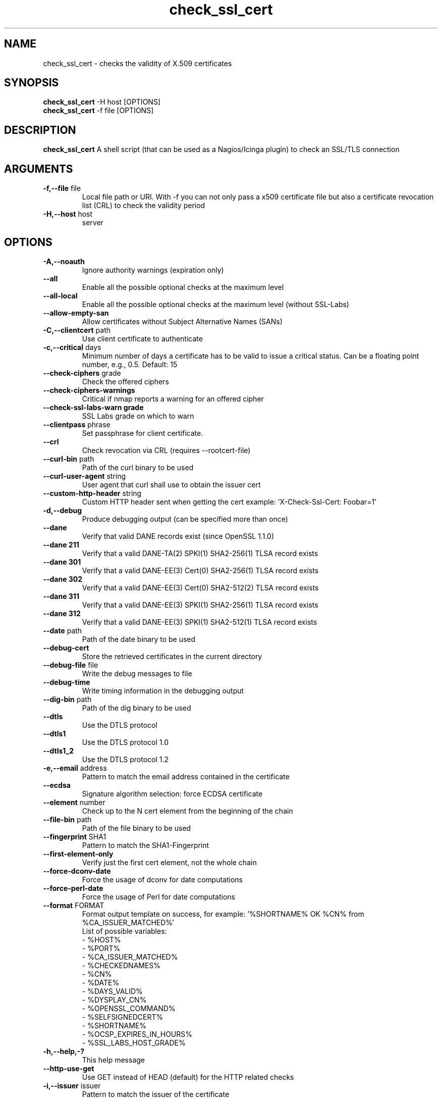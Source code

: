 .\" Process this file with
.\" groff -man -Tascii check_ssl_cert.1
.\"
.TH "check_ssl_cert" 1 "June, 2022" "2.31.0" "USER COMMANDS"
.SH NAME
check_ssl_cert \- checks the validity of X.509 certificates
.SH SYNOPSIS
.BR "check_ssl_cert " "-H host [OPTIONS]"
.br
.BR "check_ssl_cert " "-f file [OPTIONS]"
.SH DESCRIPTION
.B check_ssl_cert
A shell script (that can be used as a Nagios/Icinga plugin) to check an SSL/TLS connection
.SH ARGUMENTS
.TP
.BR "-f,--file" " file"
Local file path or URI. With -f you can not only pass a x509 certificate file but also a certificate revocation list (CRL) to check the validity period
.TP
.BR "-H,--host" " host"
server
.SH OPTIONS
.TP
.BR "-A,--noauth"
Ignore authority warnings (expiration only)
.TP
.BR "    --all"
Enable all the possible optional checks at the maximum level
.TP
.BR "    --all-local"
Enable all the possible optional checks at the maximum level (without SSL-Labs)
.TP
.BR "    --allow-empty-san"
Allow certificates without Subject Alternative Names (SANs)
.TP
.BR "-C,--clientcert" " path"
Use client certificate to authenticate
.TP
.BR "-c,--critical" " days"
Minimum number of days a certificate has to be valid to issue a critical status. Can be a floating point number, e.g., 0.5. Default: 15
.TP
.BR "   --check-ciphers" " grade"
Check the offered ciphers
.TP
.BR "   --check-ciphers-warnings"
Critical if nmap reports a warning for an offered cipher
.TP
.BR "   --check-ssl-labs-warn grade"
SSL Labs grade on which to warn
.TP
.BR "   --clientpass" " phrase"
Set passphrase for client certificate.
.TP
.BR "   --crl"
Check revocation via CRL (requires --rootcert-file)
.TP
.BR "   --curl-bin" " path"
Path of the curl binary to be used
.TP
.BR "   --curl-user-agent" " string"
User agent that curl shall use to obtain the issuer cert
.TP
.BR "   --custom-http-header" " string"
Custom HTTP header sent when getting the cert example: 'X-Check-Ssl-Cert: Foobar=1'
.TP
.BR "-d,--debug"
Produce debugging output (can be specified more than once)
.TP
.BR "   --dane"
Verify that valid DANE records exist (since OpenSSL 1.1.0)
.TP
.BR "   --dane 211"
Verify that a valid DANE-TA(2) SPKI(1) SHA2-256(1) TLSA record exists
.TP
.BR "   --dane 301"
Verify that a valid DANE-EE(3) Cert(0) SHA2-256(1) TLSA record exists
.TP
.BR "   --dane 302"
Verify that a valid DANE-EE(3) Cert(0) SHA2-512(2) TLSA record exists
.TP
.BR "   --dane 311"
Verify that a valid DANE-EE(3) SPKI(1) SHA2-256(1) TLSA record exists
.TP
.BR "   --dane 312"
Verify that a valid DANE-EE(3) SPKI(1) SHA2-512(1) TLSA record exists
.TP
.BR "   --date" " path"
Path of the date binary to be used
.TP
.BR "   --debug-cert"
Store the retrieved certificates in the current directory
.TP
.BR "   --debug-file" " file"
Write the debug messages to file
.TP
.BR "   --debug-time"
Write timing information in the debugging output
.TP
.BR "   --dig-bin" " path"
Path of the dig binary to be used
.TP
.BR "   --dtls"
Use the DTLS protocol
.TP
.BR "   --dtls1"
Use the DTLS protocol 1.0
.TP
.BR "   --dtls1_2"
Use the DTLS protocol 1.2
.TP
.BR "-e,--email" " address"
Pattern to match the email address contained in the certificate
.TP
.BR "   --ecdsa"
Signature algorithm selection: force ECDSA certificate
.TP
.BR "   --element" " number"
Check up to the N cert element from the beginning of the chain
.TP
.BR "   --file-bin" " path"
Path of the file binary to be used
.TP
.BR "   --fingerprint" " SHA1"
Pattern to match the SHA1-Fingerprint
.TP
.BR "   --first-element-only"
Verify just the first cert element, not the whole chain
.TP
.BR "   --force-dconv-date"
Force the usage of dconv for date computations
.TP
.BR "   --force-perl-date"
Force the usage of Perl for date computations
.TP
.BR "   --format" " FORMAT"
Format output template on success, for example: '%SHORTNAME% OK %CN% from %CA_ISSUER_MATCHED%'
.br
List of possible variables:
.br
- %HOST%
.br
- %PORT%
.br
- %CA_ISSUER_MATCHED%
.br
- %CHECKEDNAMES%
.br
- %CN%
.br
- %DATE%
.br
- %DAYS_VALID%
.br
- %DYSPLAY_CN%
.br
- %OPENSSL_COMMAND%
.br
- %SELFSIGNEDCERT%
.br
- %SHORTNAME%
.br
- %OCSP_EXPIRES_IN_HOURS%
.br
- %SSL_LABS_HOST_GRADE%
.TP
.BR "-h,--help,-?"
This help message
.TP
.BR "   --http-use-get"
Use GET instead of HEAD (default) for the HTTP related checks
.TP
.BR "-i,--issuer" " issuer"
Pattern to match the issuer of the certificate
.TP
.BR "  --ignore-altnames"
Ignore alternative names when matching pattern specified in -n (or the host name)
.TP
.BR "  --ignore-connection-problems" " [state]"
In case of connection problems returns OK or the optional state
.TP
.BR "   --ignore-exp"
Ignore expiration date
.TP
.BR "   --ignore-host-cn"
Do not complain if the CN does not match the host name
.TP
.BR "   --ignore-incomplete-chain"
Do not check chain integrity
.TP
.BR "   --ignore-ocsp"
Do not check revocation with OCSP
.TP
.BR "   --ignore-ocsp-errors"
Continue if the OCSP status cannot be checked
.TP
.BR "   --ignore-ocsp-timeout"
Ignore OCSP result when timeout occurs while checking
.TP
.BR "   --ignore-sct"
Do not check for signed certificate timestamps (SCT)
.TP
.BR "   --ignore-sig-alg"
Do not check if the certificate was signed with SHA1 or MD5
.TP
.BR "   --ignore-ssl-labs-cache"
Force a new check by SSL Labs (see -L)
.TP
.BR "   --ignore-tls-renegotiation"
Ignore the TLS renegotiation check
.TP
.BR "   --inetproto protocol"
Force IP version 4 or 6
.TP
.BR "   --info"
Print certificate information
.TP
.BR "     --init-host-cache"
Initialize the host cache
.TP
.BR "   --issuer-cert-cache" " dir"
Directory where to store issuer certificates cache
.TP
.BR "-K,--clientkey" " path"
Use client certificate key to authenticate
.TP
.BR "-L,--check-ssl-labs grade"
SSL Labs assessment (please check https://www.ssllabs.com/about/terms.html). Critical if the grade is lower than specified.
.TP
.BR "   --long-output" " list"
Append the specified comma separated (no spaces) list of attributes to the plugin output on additional lines.
Valid attributes are: enddate, startdate, subject, issuer, modulus, serial, hash, email, ocsp_uri and fingerprint. 'all' will include all the available attributes.
.TP
.BR "-m,--match" " name"
Pattern to match the CN or AltName (can be specified multiple times)
.TP
.BR "   --nmap-bin" " path"
Path of the nmap binary to be used
.TP
.BR "   --no-perf"
Do not show performance data
.TP
.BR "   --no-proxy"
Ignore the http_proxy and https_proxy environment variables
.TP
.BR "   --no-proxy-curl"
Ignore the http_proxy and https_proxy environment variables for curl
.TP
.BR "   --no-proxy-s_client"
Ignore the http_proxy and https_proxy environment variables for openssl s_client
.TP
.BR "   --no-ssl2"
Disable SSL version 2
.TP
.BR "   --no-ssl3"
Disable SSL version 3
.TP
.BR "   --no-tls1"
Disable TLS version 1
.TP
.BR "   --no-tls1_1"
Disable TLS version 1.1
.TP
.BR "   --no-tls1_3"
Disable TLS version 1.3
.TP
.BR "   --no-tls1_2"
Disable TLS version 1.2
.TP
.BR "   --not-issued-by" " issuer"
Check that the issuer of the certificate does not match the given pattern
.TP
.BR "   --not-valid-longer-than" " days"
Critical if the certificate validity is longer than the specified period
.TP
.BR "-o,--org" " org"
Pattern to match the organization of the certificate
.TP
.BR "   --ocsp-critical" " hours"
Minimum number of hours an OCSP response has to be valid to issue a critical status
.TP
.BR "    --ocsp-warning" " hours"
Minimum number of hours an OCSP response has to be valid to issue a warning status
.TP
.BR "   --openssl" " path"
Path of the openssl binary to be used
.TP
.BR "-p,--port" " port"
TCP port
.TP
.BR "--precision" " digits"
Number of decimal places for durations: defaults to 0 if critical or warning are integers, 2 otherwise
.TP
.BR "-P,--protocol" " protocol"
Use the specific protocol: ftp, ftps, http, https (default), h2 (HTTP/2), imap, imaps, irc, ircs, ldap, ldaps, mysql, pop3, pop3s, postgres, sieve, smtp, smtps, xmpp, xmpp-server, ftp, imap, irc, ldap, pop3, postgres, sieve, smtp: switch to TLS using StartTLS.
.br
These protocols switch to TLS using StartTLS: ftp, imap, irc, ldap, mysql, pop3, smtp.
.TP
.BR "   --password" " source"
Password source for a local certificate, see the PASS PHRASE ARGUMENTS section openssl(1)
TP
.BR "   --prometheus"
Generate Prometheus/OpenMetrics output
.TP
.BR "   --proxy" " proxy"
Set http_proxy and the s_client -proxy option
.TP
.BR "-q,--quiet"
Do not produce any output
.TP
.BR "-r,--rootcert" " cert"
Root certificate or directory to be used for certificate validation (passed to openssl's -CAfile or -CApath)
.TP
.BR "   --require-client-cert" " [list]"
The server must accept a client certificate. 'list' is an optional comma separated list of expected client certificate CAs
.TP
.BR "   --require-no-ssl2"
Critical if SSL version 2 is offered
.TP
.BR "   --require-no-ssl3"
Critical if SSL version 3 is offered
.TP
.BR "   --require-no-tls1"
Critical if TLS 1 is offered
.TP
.BR "   --require-no-tls1_1"
Critical if TLS 1.1 is offered
.TP
.BR "   --require-ocsp-stapling"
Require OCSP stapling
.TP
.BR "   --resolve" " ip"
Provide a custom IP address for the specified host
.TP
.BR "   --rootcert-dir" " dir"
Root directory to be used for certificate validation (passed to openssl's -CApath)
overrides option -r,--rootcert
.TP
.BR "   --rootcert-file" " cert"
Root certificate to be used for certificate validation (passed to openssl's -CAfile)
overrides option -r,--rootcert
.TP
.BR "   --rsa"
Signature algorithm selection: force RSA certificate
.TP
.BR "-s,--selfsigned"
Allow self-signed certificates
.TP
.BR "   --serial" " serialnum"
Pattern to match the serial number
.TP
.BR "--skip-element" " number"
Skip checks on the Nth cert element (can be specified multiple times)
.TP
.BR "   --sni" " name"
Set the TLS SNI (Server Name Indication) extension in the ClientHello message to 'name'
.TP
.BR "   --ssl2"
Force SSL version 2
.TP
.BR "   --ssl3"
Force SSL version 3
.TP
.BR "-t,--timeout" " seconds"
Timeout after the specified time (defaults to 120 seconds)
.TP
.BR "   --temp" " dir"
Directory where to store the temporary files
.TP
.BR "   --terse"
Terse output (also see --verbose)
.TP
.BR "   --tls1"
Force TLS version 1
.TP
.BR "   --tls1_1"
Force TLS version 1.1
.TP
.BR "   --tls1_2"
Force TLS version 1.2
.TP
.BR "   --tls1_3"
Force TLS version 1.3
.TP
.BR "-u,--url" " URL"
HTTP request URL
.TP
.BR "-v,--verbose"
Verbose output (can be specified more than once)
.TP
.BR "-V,--version"
Version
.TP
.BR "-w,--warning" " days"
Minimum number of days a certificate has to be valid to issue a warning status. Might be a floating point number, e.g., 0.5. Default: 20
.TP
.BR "   --xmpphost" " name"
Specify the host for the 'to' attribute of the stream element
.TP
.BR "-4"
Force IPv4
.TP
.BR "-6"
Force IPv6
.SH DEPRECATED OPTIONS
.TP
.BR "   --altnames"
Match the pattern specified in -n with alternate names too (enabled by default)
.TP
.BR "-d,--days" " days"
Minimum number of days a certificate has to be valid (see --critical and --warning)
.TP
.BR "-n,--cn" " name"
Pattern to match the CN or AltName (can be specified multiple times)
.TP
.BR "-N,--host-cn"
Match CN with the host name (enabled by default)
.TP
.BR "--no_ssl2"
Disable SSLv2 (deprecated use --no-ssl2)
.TP
.BR "--no_ssl3"
Disable SSLv3 (deprecated use --no-ssl3)
.TP
.BR "--no_tls1"
Disable TLSv1 (deprecated use --no-tls1)
.TP
.BR "--no_tls1_1"
Disable TLSv1.1 (deprecated use --no-tls1_1)
.TP
.BR "--no_tls1_2"
Disable TLSv1.1 (deprecated use --no-tls1_2)
.TP
.BR "--no_tls1_3"
Disable TLSv1.1 (deprecated use --no-tls1_3)
.TP
.BR "   --ocsp"
Check revocation via OCSP (enabled by default)
.TP
.BR "   --require-san"
Require the presence of a Subject Alternative Name extension
.TP
.BR "-S,--ssl" " version"
Force SSL version (2,3) (see: --ssl2 or --ssl3)

.SH NOTES
If the host has multiple certificates and the installed openssl version supports the -servername option it is possible to specify the TLS SNI (Server Name Identificator) with the -N (or --host-cn) option.

.SH "EXIT STATUS"
check_ssl_cert returns a zero exist status if it finds no errors, 1 for warnings, 2 for a critical errors and 3 for unknown problems
.SH BUGS
Please report bugs to:
https://github.com/matteocorti/check_ssl_cert/issues

.SH "EXAMPLE"
check_ssl_cert --host github.com --all-local

.SH "SEE ALSO"
openssl(1), openssl-x509(1)
